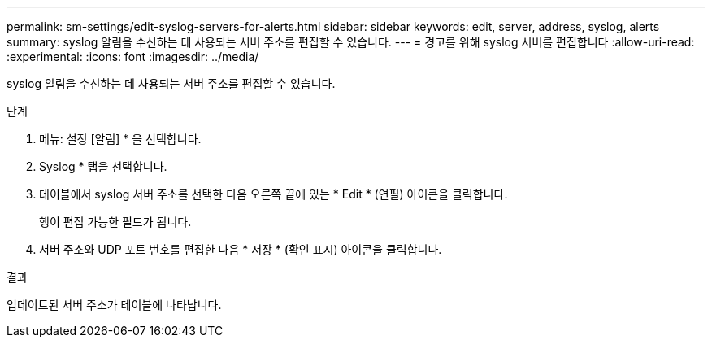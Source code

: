 ---
permalink: sm-settings/edit-syslog-servers-for-alerts.html 
sidebar: sidebar 
keywords: edit, server, address, syslog, alerts 
summary: syslog 알림을 수신하는 데 사용되는 서버 주소를 편집할 수 있습니다. 
---
= 경고를 위해 syslog 서버를 편집합니다
:allow-uri-read: 
:experimental: 
:icons: font
:imagesdir: ../media/


[role="lead"]
syslog 알림을 수신하는 데 사용되는 서버 주소를 편집할 수 있습니다.

.단계
. 메뉴: 설정 [알림] * 을 선택합니다.
. Syslog * 탭을 선택합니다.
. 테이블에서 syslog 서버 주소를 선택한 다음 오른쪽 끝에 있는 * Edit * (연필) 아이콘을 클릭합니다.
+
행이 편집 가능한 필드가 됩니다.

. 서버 주소와 UDP 포트 번호를 편집한 다음 * 저장 * (확인 표시) 아이콘을 클릭합니다.


.결과
업데이트된 서버 주소가 테이블에 나타납니다.
